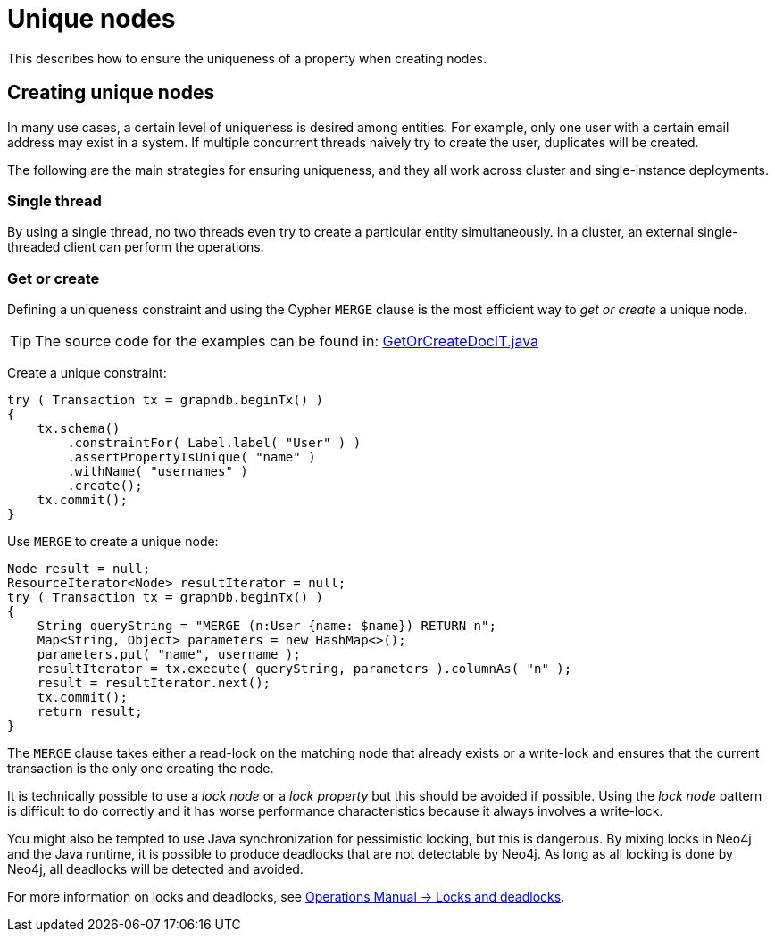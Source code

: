 :description: How to ensure the uniqueness of a property when creating nodes.


[[java-embedded-unique-nodes]]
= Unique nodes

This describes how to ensure the uniqueness of a property when creating nodes.

[[transactions-unique-nodes]]
== Creating unique nodes

In many use cases, a certain level of uniqueness is desired among entities.
For example, only one user with a certain email address may exist in a system.
If multiple concurrent threads naively try to create the user, duplicates will be created.

The following are the main strategies for ensuring uniqueness, and they all work across cluster and single-instance deployments.


[[transactions-unique-nodes-singlethread]]
=== Single thread

By using a single thread, no two threads even try to create a particular entity simultaneously.
In a cluster, an external single-threaded client can perform the operations.


[[transactions-get-or-create]]
=== Get or create

Defining a uniqueness constraint and using the Cypher `MERGE` clause is the most efficient way to _get or create_ a unique node.

[TIP]
====
The source code for the examples can be found in:
link:https://github.com/neo4j/neo4j-documentation/blob/{neo4j-documentation-branch}/embedded-examples/src/test/java/org/neo4j/examples/GetOrCreateDocIT.java[GetOrCreateDocIT.java^]
====

Create a unique constraint:

//https://github.com/neo4j/neo4j-documentation/blob/dev/embedded-examples/src/test/java/org/neo4j/examples/GetOrCreateDocIT.java
//GetOrCreateDocIT.java[tag=prepareConstraint]

[source, java]
----
try ( Transaction tx = graphdb.beginTx() )
{
    tx.schema()
        .constraintFor( Label.label( "User" ) )
        .assertPropertyIsUnique( "name" )
        .withName( "usernames" )
        .create();
    tx.commit();
}
----

Use `MERGE` to create a unique node:

//https://github.com/neo4j/neo4j-documentation/blob/dev/embedded-examples/src/test/java/org/neo4j/examples/GetOrCreateDocIT.java
//GetOrCreateDocIT.java[tag=getOrCreateWithCypher]

[source, java]
----
Node result = null;
ResourceIterator<Node> resultIterator = null;
try ( Transaction tx = graphDb.beginTx() )
{
    String queryString = "MERGE (n:User {name: $name}) RETURN n";
    Map<String, Object> parameters = new HashMap<>();
    parameters.put( "name", username );
    resultIterator = tx.execute( queryString, parameters ).columnAs( "n" );
    result = resultIterator.next();
    tx.commit();
    return result;
}
----

The `MERGE` clause takes either a read-lock on the matching node that already exists or a write-lock and ensures that the current transaction is the only one creating the node.

It is technically possible to use a _lock node_ or a _lock property_ but this should be avoided if possible.
Using the _lock node_ pattern is difficult to do correctly and it has worse performance characteristics because it always involves a write-lock.

You might also be tempted to use Java synchronization for pessimistic locking, but this is dangerous.
By mixing locks in Neo4j and the Java runtime, it is possible to produce deadlocks that are not detectable by Neo4j.
As long as all locking is done by Neo4j, all deadlocks will be detected and avoided.

For more information on locks and deadlocks, see link:{neo4j-docs-base-uri}/operations-manual/current/database-internals/locks-deadlocks.adoc#_locks[Operations Manual -> Locks and deadlocks^].

